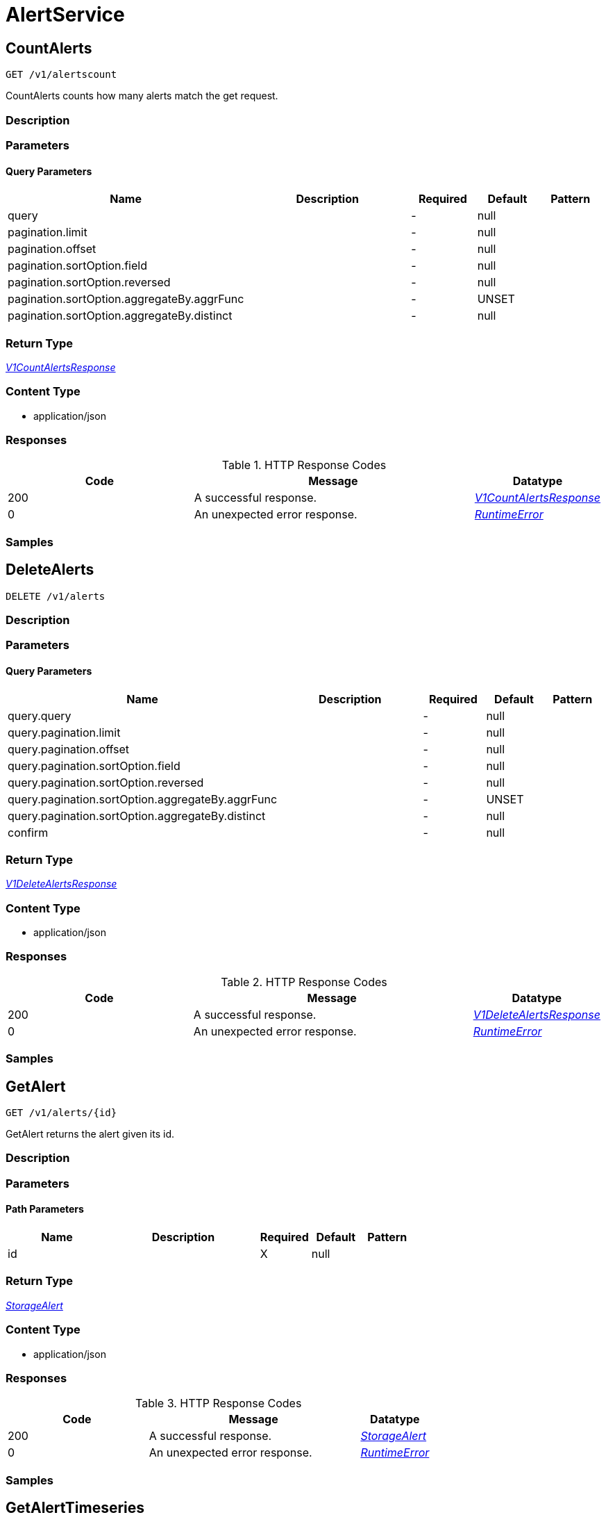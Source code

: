 // Auto-generated by scripts. Do not edit.
:_mod-docs-content-type: ASSEMBLY



[id="AlertService"]
= AlertService

:toc: macro
:toc-title:

toc::[]



[id="AlertServiceCountAlerts"]
== CountAlerts

`GET /v1/alertscount`

CountAlerts counts how many alerts match the get request.

=== Description







=== Parameters





==== Query Parameters

[cols="2,3,1,1,1"]
|===
|Name| Description| Required| Default| Pattern

| query
|
| -
| null
|

| pagination.limit
|
| -
| null
|

| pagination.offset
|
| -
| null
|

| pagination.sortOption.field
|
| -
| null
|

| pagination.sortOption.reversed
|
| -
| null
|

| pagination.sortOption.aggregateBy.aggrFunc
|
| -
| UNSET
|

| pagination.sortOption.aggregateBy.distinct
|
| -
| null
|

|===


=== Return Type

<<V1CountAlertsResponse>>


=== Content Type

* application/json

=== Responses

.HTTP Response Codes
[cols="2,3,1"]
|===
| Code | Message | Datatype


| 200
| A successful response.
|  <<V1CountAlertsResponse>>


| 0
| An unexpected error response.
|  <<RuntimeError>>

|===

=== Samples









ifdef::internal-generation[]
=== Implementation



endif::internal-generation[]


[id="AlertServiceDeleteAlerts"]
== DeleteAlerts

`DELETE /v1/alerts`



=== Description







=== Parameters





==== Query Parameters

[cols="2,3,1,1,1"]
|===
|Name| Description| Required| Default| Pattern

| query.query
|
| -
| null
|

| query.pagination.limit
|
| -
| null
|

| query.pagination.offset
|
| -
| null
|

| query.pagination.sortOption.field
|
| -
| null
|

| query.pagination.sortOption.reversed
|
| -
| null
|

| query.pagination.sortOption.aggregateBy.aggrFunc
|
| -
| UNSET
|

| query.pagination.sortOption.aggregateBy.distinct
|
| -
| null
|

| confirm
|
| -
| null
|

|===


=== Return Type

<<V1DeleteAlertsResponse>>


=== Content Type

* application/json

=== Responses

.HTTP Response Codes
[cols="2,3,1"]
|===
| Code | Message | Datatype


| 200
| A successful response.
|  <<V1DeleteAlertsResponse>>


| 0
| An unexpected error response.
|  <<RuntimeError>>

|===

=== Samples









ifdef::internal-generation[]
=== Implementation



endif::internal-generation[]


[id="AlertServiceGetAlert"]
== GetAlert

`GET /v1/alerts/{id}`

GetAlert returns the alert given its id.

=== Description







=== Parameters

==== Path Parameters

[cols="2,3,1,1,1"]
|===
|Name| Description| Required| Default| Pattern

| id
|
| X
| null
|

|===






=== Return Type

<<StorageAlert>>


=== Content Type

* application/json

=== Responses

.HTTP Response Codes
[cols="2,3,1"]
|===
| Code | Message | Datatype


| 200
| A successful response.
|  <<StorageAlert>>


| 0
| An unexpected error response.
|  <<RuntimeError>>

|===

=== Samples









ifdef::internal-generation[]
=== Implementation



endif::internal-generation[]


[id="AlertServiceGetAlertTimeseries"]
== GetAlertTimeseries

`GET /v1/alerts/summary/timeseries`

GetAlertTimeseries returns the alerts sorted by time.

=== Description







=== Parameters





==== Query Parameters

[cols="2,3,1,1,1"]
|===
|Name| Description| Required| Default| Pattern

| query
|
| -
| null
|

| pagination.limit
|
| -
| null
|

| pagination.offset
|
| -
| null
|

| pagination.sortOption.field
|
| -
| null
|

| pagination.sortOption.reversed
|
| -
| null
|

| pagination.sortOption.aggregateBy.aggrFunc
|
| -
| UNSET
|

| pagination.sortOption.aggregateBy.distinct
|
| -
| null
|

|===


=== Return Type

<<V1GetAlertTimeseriesResponse>>


=== Content Type

* application/json

=== Responses

.HTTP Response Codes
[cols="2,3,1"]
|===
| Code | Message | Datatype


| 200
| A successful response.
|  <<V1GetAlertTimeseriesResponse>>


| 0
| An unexpected error response.
|  <<RuntimeError>>

|===

=== Samples









ifdef::internal-generation[]
=== Implementation



endif::internal-generation[]


[id="AlertServiceGetAlertsCounts"]
== GetAlertsCounts

`GET /v1/alerts/summary/counts`

GetAlertsCounts returns the number of alerts in the requested cluster or category.

=== Description







=== Parameters





==== Query Parameters

[cols="2,3,1,1,1"]
|===
|Name| Description| Required| Default| Pattern

| request.query
|
| -
| null
|

| request.pagination.limit
|
| -
| null
|

| request.pagination.offset
|
| -
| null
|

| request.pagination.sortOption.field
|
| -
| null
|

| request.pagination.sortOption.reversed
|
| -
| null
|

| request.pagination.sortOption.aggregateBy.aggrFunc
|
| -
| UNSET
|

| request.pagination.sortOption.aggregateBy.distinct
|
| -
| null
|

| groupBy
|
| -
| UNSET
|

|===


=== Return Type

<<V1GetAlertsCountsResponse>>


=== Content Type

* application/json

=== Responses

.HTTP Response Codes
[cols="2,3,1"]
|===
| Code | Message | Datatype


| 200
| A successful response.
|  <<V1GetAlertsCountsResponse>>


| 0
| An unexpected error response.
|  <<RuntimeError>>

|===

=== Samples









ifdef::internal-generation[]
=== Implementation



endif::internal-generation[]


[id="AlertServiceGetAlertsGroup"]
== GetAlertsGroup

`GET /v1/alerts/summary/groups`

GetAlertsGroup returns alerts grouped by policy.

=== Description







=== Parameters





==== Query Parameters

[cols="2,3,1,1,1"]
|===
|Name| Description| Required| Default| Pattern

| query
|
| -
| null
|

| pagination.limit
|
| -
| null
|

| pagination.offset
|
| -
| null
|

| pagination.sortOption.field
|
| -
| null
|

| pagination.sortOption.reversed
|
| -
| null
|

| pagination.sortOption.aggregateBy.aggrFunc
|
| -
| UNSET
|

| pagination.sortOption.aggregateBy.distinct
|
| -
| null
|

|===


=== Return Type

<<V1GetAlertsGroupResponse>>


=== Content Type

* application/json

=== Responses

.HTTP Response Codes
[cols="2,3,1"]
|===
| Code | Message | Datatype


| 200
| A successful response.
|  <<V1GetAlertsGroupResponse>>


| 0
| An unexpected error response.
|  <<RuntimeError>>

|===

=== Samples









ifdef::internal-generation[]
=== Implementation



endif::internal-generation[]


[id="AlertServiceListAlerts"]
== ListAlerts

`GET /v1/alerts`

List returns the slim list version of the alerts.

=== Description







=== Parameters





==== Query Parameters

[cols="2,3,1,1,1"]
|===
|Name| Description| Required| Default| Pattern

| query
|
| -
| null
|

| pagination.limit
|
| -
| null
|

| pagination.offset
|
| -
| null
|

| pagination.sortOption.field
|
| -
| null
|

| pagination.sortOption.reversed
|
| -
| null
|

| pagination.sortOption.aggregateBy.aggrFunc
|
| -
| UNSET
|

| pagination.sortOption.aggregateBy.distinct
|
| -
| null
|

|===


=== Return Type

<<V1ListAlertsResponse>>


=== Content Type

* application/json

=== Responses

.HTTP Response Codes
[cols="2,3,1"]
|===
| Code | Message | Datatype


| 200
| A successful response.
|  <<V1ListAlertsResponse>>


| 0
| An unexpected error response.
|  <<RuntimeError>>

|===

=== Samples









ifdef::internal-generation[]
=== Implementation



endif::internal-generation[]


[id="AlertServiceResolveAlert"]
== ResolveAlert

`PATCH /v1/alerts/{id}/resolve`

ResolveAlert marks the given alert (by ID) as resolved.

=== Description







=== Parameters

==== Path Parameters

[cols="2,3,1,1,1"]
|===
|Name| Description| Required| Default| Pattern

| id
|
| X
| null
|

|===

==== Body Parameter

[cols="2,3,1,1,1"]
|===
|Name| Description| Required| Default| Pattern

| body
|  <<V1ResolveAlertRequest>>
| X
|
|

|===





=== Return Type


<<Object>>


=== Content Type

* application/json

=== Responses

.HTTP Response Codes
[cols="2,3,1"]
|===
| Code | Message | Datatype


| 200
| A successful response.
|  <<Object>>


| 0
| An unexpected error response.
|  <<RuntimeError>>

|===

=== Samples









ifdef::internal-generation[]
=== Implementation



endif::internal-generation[]


[id="AlertServiceResolveAlerts"]
== ResolveAlerts

`PATCH /v1/alerts/resolve`

ResolveAlertsByQuery marks alerts matching search query as resolved.

=== Description







=== Parameters


==== Body Parameter

[cols="2,3,1,1,1"]
|===
|Name| Description| Required| Default| Pattern

| body
|  <<V1ResolveAlertsRequest>>
| X
|
|

|===





=== Return Type


<<Object>>


=== Content Type

* application/json

=== Responses

.HTTP Response Codes
[cols="2,3,1"]
|===
| Code | Message | Datatype


| 200
| A successful response.
|  <<Object>>


| 0
| An unexpected error response.
|  <<RuntimeError>>

|===

=== Samples









ifdef::internal-generation[]
=== Implementation



endif::internal-generation[]


[id="AlertServiceSnoozeAlert"]
== SnoozeAlert

`PATCH /v1/alerts/{id}/snooze`

SnoozeAlert is deprecated.

=== Description







=== Parameters

==== Path Parameters

[cols="2,3,1,1,1"]
|===
|Name| Description| Required| Default| Pattern

| id
|
| X
| null
|

|===

==== Body Parameter

[cols="2,3,1,1,1"]
|===
|Name| Description| Required| Default| Pattern

| body
|  <<V1SnoozeAlertRequest>>
| X
|
|

|===





=== Return Type


<<Object>>


=== Content Type

* application/json

=== Responses

.HTTP Response Codes
[cols="2,3,1"]
|===
| Code | Message | Datatype


| 200
| A successful response.
|  <<Object>>


| 0
| An unexpected error response.
|  <<RuntimeError>>

|===

=== Samples









ifdef::internal-generation[]
=== Implementation



endif::internal-generation[]


[id="common-object-reference"]
== Common object reference



[#AlertDeploymentContainer]
=== _AlertDeploymentContainer_ 




[.fields-AlertDeploymentContainer]
[cols="2,1,1,2,4,1"]
|===
| Field Name| Required| Nullable | Type| Description | Format

| image
| 
| 
| <<StorageContainerImage>>    
| 
|     

| name
| 
| 
|   String  
| 
|     

|===



[#AlertEnforcement]
=== _AlertEnforcement_ 




[.fields-AlertEnforcement]
[cols="2,1,1,2,4,1"]
|===
| Field Name| Required| Nullable | Type| Description | Format

| action
| 
| 
|  <<StorageEnforcementAction>>  
| 
|    UNSET_ENFORCEMENT, SCALE_TO_ZERO_ENFORCEMENT, UNSATISFIABLE_NODE_CONSTRAINT_ENFORCEMENT, KILL_POD_ENFORCEMENT, FAIL_BUILD_ENFORCEMENT, FAIL_KUBE_REQUEST_ENFORCEMENT, FAIL_DEPLOYMENT_CREATE_ENFORCEMENT, FAIL_DEPLOYMENT_UPDATE_ENFORCEMENT,  

| message
| 
| 
|   String  
| 
|     

|===



[#AlertGroupAlertCounts]
=== _AlertGroupAlertCounts_ 




[.fields-AlertGroupAlertCounts]
[cols="2,1,1,2,4,1"]
|===
| Field Name| Required| Nullable | Type| Description | Format

| severity
| 
| 
|  <<StorageSeverity>>  
| 
|    UNSET_SEVERITY, LOW_SEVERITY, MEDIUM_SEVERITY, HIGH_SEVERITY, CRITICAL_SEVERITY,  

| count
| 
| 
|   String  
| 
| int64    

|===



[#AlertProcessViolation]
=== _AlertProcessViolation_ 




[.fields-AlertProcessViolation]
[cols="2,1,1,2,4,1"]
|===
| Field Name| Required| Nullable | Type| Description | Format

| message
| 
| 
|   String  
| 
|     

| processes
| 
| 
|   List   of <<StorageProcessIndicator>>
| 
|     

|===



[#AlertResourceResourceType]
=== _AlertResourceResourceType_ 






[.fields-AlertResourceResourceType]
[cols="1"]
|===
| Enum Values

| UNKNOWN
| SECRETS
| CONFIGMAPS
| CLUSTER_ROLES
| CLUSTER_ROLE_BINDINGS
| NETWORK_POLICIES
| SECURITY_CONTEXT_CONSTRAINTS
| EGRESS_FIREWALLS

|===


[#AlertViolation]
=== _AlertViolation_ 




[.fields-AlertViolation]
[cols="2,1,1,2,4,1"]
|===
| Field Name| Required| Nullable | Type| Description | Format

| message
| 
| 
|   String  
| 
|     

| keyValueAttrs
| 
| 
| <<ViolationKeyValueAttrs>>    
| 
|     

| networkFlowInfo
| 
| 
| <<ViolationNetworkFlowInfo>>    
| 
|     

| type
| 
| 
|  <<AlertViolationType>>  
| 
|    GENERIC, K8S_EVENT, NETWORK_FLOW, NETWORK_POLICY,  

| time
| 
| 
|   Date  
| Indicates violation time. This field differs from top-level field 'time' which represents last time the alert occurred in case of multiple occurrences of the policy alert. As of 55.0, this field is set only for kubernetes event violations, but may not be limited to it in future.
| date-time    

|===



[#AlertViolationType]
=== _AlertViolationType_ 






[.fields-AlertViolationType]
[cols="1"]
|===
| Enum Values

| GENERIC
| K8S_EVENT
| NETWORK_FLOW
| NETWORK_POLICY

|===


[#ClusterAlertsAlertEvents]
=== _ClusterAlertsAlertEvents_ 




[.fields-ClusterAlertsAlertEvents]
[cols="2,1,1,2,4,1"]
|===
| Field Name| Required| Nullable | Type| Description | Format

| severity
| 
| 
|  <<StorageSeverity>>  
| 
|    UNSET_SEVERITY, LOW_SEVERITY, MEDIUM_SEVERITY, HIGH_SEVERITY, CRITICAL_SEVERITY,  

| events
| 
| 
|   List   of <<V1AlertEvent>>
| 
|     

|===



[#GetAlertTimeseriesResponseClusterAlerts]
=== _GetAlertTimeseriesResponseClusterAlerts_ 




[.fields-GetAlertTimeseriesResponseClusterAlerts]
[cols="2,1,1,2,4,1"]
|===
| Field Name| Required| Nullable | Type| Description | Format

| cluster
| 
| 
|   String  
| 
|     

| severities
| 
| 
|   List   of <<ClusterAlertsAlertEvents>>
| 
|     

|===



[#GetAlertsCountsResponseAlertGroup]
=== _GetAlertsCountsResponseAlertGroup_ 




[.fields-GetAlertsCountsResponseAlertGroup]
[cols="2,1,1,2,4,1"]
|===
| Field Name| Required| Nullable | Type| Description | Format

| group
| 
| 
|   String  
| 
|     

| counts
| 
| 
|   List   of <<AlertGroupAlertCounts>>
| 
|     

|===



[#KeyValueAttrsKeyValueAttr]
=== _KeyValueAttrsKeyValueAttr_ 




[.fields-KeyValueAttrsKeyValueAttr]
[cols="2,1,1,2,4,1"]
|===
| Field Name| Required| Nullable | Type| Description | Format

| key
| 
| 
|   String  
| 
|     

| value
| 
| 
|   String  
| 
|     

|===



[#ListAlertCommonEntityInfo]
=== _ListAlertCommonEntityInfo_ 

Fields common to all entities that an alert might belong to.


[.fields-ListAlertCommonEntityInfo]
[cols="2,1,1,2,4,1"]
|===
| Field Name| Required| Nullable | Type| Description | Format

| clusterName
| 
| 
|   String  
| 
|     

| namespace
| 
| 
|   String  
| 
|     

| clusterId
| 
| 
|   String  
| 
|     

| namespaceId
| 
| 
|   String  
| 
|     

| resourceType
| 
| 
|  <<StorageListAlertResourceType>>  
| 
|    DEPLOYMENT, SECRETS, CONFIGMAPS, CLUSTER_ROLES, CLUSTER_ROLE_BINDINGS, NETWORK_POLICIES, SECURITY_CONTEXT_CONSTRAINTS, EGRESS_FIREWALLS,  

|===



[#ListAlertPolicyDevFields]
=== _ListAlertPolicyDevFields_ 




[.fields-ListAlertPolicyDevFields]
[cols="2,1,1,2,4,1"]
|===
| Field Name| Required| Nullable | Type| Description | Format

| SORTName
| 
| 
|   String  
| 
|     

|===



[#ListAlertResourceEntity]
=== _ListAlertResourceEntity_ 




[.fields-ListAlertResourceEntity]
[cols="2,1,1,2,4,1"]
|===
| Field Name| Required| Nullable | Type| Description | Format

| name
| 
| 
|   String  
| 
|     

|===



[#NetworkFlowInfoEntity]
=== _NetworkFlowInfoEntity_ 




[.fields-NetworkFlowInfoEntity]
[cols="2,1,1,2,4,1"]
|===
| Field Name| Required| Nullable | Type| Description | Format

| name
| 
| 
|   String  
| 
|     

| entityType
| 
| 
|  <<StorageNetworkEntityInfoType>>  
| 
|    UNKNOWN_TYPE, DEPLOYMENT, INTERNET, LISTEN_ENDPOINT, EXTERNAL_SOURCE, INTERNAL_ENTITIES,  

| deploymentNamespace
| 
| 
|   String  
| 
|     

| deploymentType
| 
| 
|   String  
| 
|     

| port
| 
| 
|   Integer  
| 
| int32    

|===



[#PolicyMitreAttackVectors]
=== _PolicyMitreAttackVectors_ 




[.fields-PolicyMitreAttackVectors]
[cols="2,1,1,2,4,1"]
|===
| Field Name| Required| Nullable | Type| Description | Format

| tactic
| 
| 
|   String  
| 
|     

| techniques
| 
| 
|   List   of <<string>>
| 
|     

|===



[#ProcessSignalLineageInfo]
=== _ProcessSignalLineageInfo_ 




[.fields-ProcessSignalLineageInfo]
[cols="2,1,1,2,4,1"]
|===
| Field Name| Required| Nullable | Type| Description | Format

| parentUid
| 
| 
|   Long  
| 
| int64    

| parentExecFilePath
| 
| 
|   String  
| 
|     

|===



[#ProtobufAny]
=== _ProtobufAny_ 

`Any` contains an arbitrary serialized protocol buffer message along with a
URL that describes the type of the serialized message.

Protobuf library provides support to pack/unpack Any values in the form
of utility functions or additional generated methods of the Any type.

Example 1: Pack and unpack a message in C++.

    Foo foo = ...;
    Any any;
    any.PackFrom(foo);
    ...
    if (any.UnpackTo(&foo)) {
      ...
    }

Example 2: Pack and unpack a message in Java.

    Foo foo = ...;
    Any any = Any.pack(foo);
    ...
    if (any.is(Foo.class)) {
      foo = any.unpack(Foo.class);
    }
    // or ...
    if (any.isSameTypeAs(Foo.getDefaultInstance())) {
      foo = any.unpack(Foo.getDefaultInstance());
    }

 Example 3: Pack and unpack a message in Python.

    foo = Foo(...)
    any = Any()
    any.Pack(foo)
    ...
    if any.Is(Foo.DESCRIPTOR):
      any.Unpack(foo)
      ...

 Example 4: Pack and unpack a message in Go

     foo := &pb.Foo{...}
     any, err := anypb.New(foo)
     if err != nil {
       ...
     }
     ...
     foo := &pb.Foo{}
     if err := any.UnmarshalTo(foo); err != nil {
       ...
     }

The pack methods provided by protobuf library will by default use
'type.googleapis.com/full.type.name' as the type URL and the unpack
methods only use the fully qualified type name after the last '/'
in the type URL, for example "foo.bar.com/x/y.z" will yield type
name "y.z".

==== JSON representation
The JSON representation of an `Any` value uses the regular
representation of the deserialized, embedded message, with an
additional field `@type` which contains the type URL. Example:

    package google.profile;
    message Person {
      string first_name = 1;
      string last_name = 2;
    }

    {
      "@type": "type.googleapis.com/google.profile.Person",
      "firstName": <string>,
      "lastName": <string>
    }

If the embedded message type is well-known and has a custom JSON
representation, that representation will be embedded adding a field
`value` which holds the custom JSON in addition to the `@type`
field. Example (for message [google.protobuf.Duration][]):

    {
      "@type": "type.googleapis.com/google.protobuf.Duration",
      "value": "1.212s"
    }


[.fields-ProtobufAny]
[cols="2,1,1,2,4,1"]
|===
| Field Name| Required| Nullable | Type| Description | Format

| typeUrl
| 
| 
|   String  
| A URL/resource name that uniquely identifies the type of the serialized protocol buffer message. This string must contain at least one \"/\" character. The last segment of the URL's path must represent the fully qualified name of the type (as in `path/google.protobuf.Duration`). The name should be in a canonical form (e.g., leading \".\" is not accepted).  In practice, teams usually precompile into the binary all types that they expect it to use in the context of Any. However, for URLs which use the scheme `http`, `https`, or no scheme, one can optionally set up a type server that maps type URLs to message definitions as follows:  * If no scheme is provided, `https` is assumed. * An HTTP GET on the URL must yield a [google.protobuf.Type][]   value in binary format, or produce an error. * Applications are allowed to cache lookup results based on the   URL, or have them precompiled into a binary to avoid any   lookup. Therefore, binary compatibility needs to be preserved   on changes to types. (Use versioned type names to manage   breaking changes.)  Note: this functionality is not currently available in the official protobuf release, and it is not used for type URLs beginning with type.googleapis.com. As of May 2023, there are no widely used type server implementations and no plans to implement one.  Schemes other than `http`, `https` (or the empty scheme) might be used with implementation specific semantics.
|     

| value
| 
| 
|   byte[]  
| Must be a valid serialized protocol buffer of the above specified type.
| byte    

|===



[#RuntimeError]
=== _RuntimeError_ 




[.fields-RuntimeError]
[cols="2,1,1,2,4,1"]
|===
| Field Name| Required| Nullable | Type| Description | Format

| error
| 
| 
|   String  
| 
|     

| code
| 
| 
|   Integer  
| 
| int32    

| message
| 
| 
|   String  
| 
|     

| details
| 
| 
|   List   of <<ProtobufAny>>
| 
|     

|===



[#StorageAlert]
=== _StorageAlert_ 




[.fields-StorageAlert]
[cols="2,1,1,2,4,1"]
|===
| Field Name| Required| Nullable | Type| Description | Format

| id
| 
| 
|   String  
| 
|     

| policy
| 
| 
| <<StoragePolicy>>    
| 
|     

| lifecycleStage
| 
| 
|  <<StorageLifecycleStage>>  
| 
|    DEPLOY, BUILD, RUNTIME,  

| clusterId
| 
| 
|   String  
| 
|     

| clusterName
| 
| 
|   String  
| 
|     

| namespace
| 
| 
|   String  
| 
|     

| namespaceId
| 
| 
|   String  
| 
|     

| deployment
| 
| 
| <<StorageAlertDeployment>>    
| 
|     

| image
| 
| 
| <<StorageContainerImage>>    
| 
|     

| resource
| 
| 
| <<StorageAlertResource>>    
| 
|     

| violations
| 
| 
|   List   of <<AlertViolation>>
| For run-time phase alert, a maximum of 40 violations are retained.
|     

| processViolation
| 
| 
| <<AlertProcessViolation>>    
| 
|     

| enforcement
| 
| 
| <<AlertEnforcement>>    
| 
|     

| time
| 
| 
|   Date  
| 
| date-time    

| firstOccurred
| 
| 
|   Date  
| 
| date-time    

| resolvedAt
| 
| 
|   Date  
| The time at which the alert was resolved. Only set if ViolationState is RESOLVED.
| date-time    

| state
| 
| 
|  <<StorageViolationState>>  
| 
|    ACTIVE, SNOOZED, RESOLVED, ATTEMPTED,  

| snoozeTill
| 
| 
|   Date  
| 
| date-time    

|===



[#StorageAlertDeployment]
=== _StorageAlertDeployment_ 




[.fields-StorageAlertDeployment]
[cols="2,1,1,2,4,1"]
|===
| Field Name| Required| Nullable | Type| Description | Format

| id
| 
| 
|   String  
| 
|     

| name
| 
| 
|   String  
| 
|     

| type
| 
| 
|   String  
| 
|     

| namespace
| 
| 
|   String  
| 
|     

| namespaceId
| 
| 
|   String  
| 
|     

| labels
| 
| 
|   Map   of <<string>>
| 
|     

| clusterId
| 
| 
|   String  
| 
|     

| clusterName
| 
| 
|   String  
| 
|     

| containers
| 
| 
|   List   of <<AlertDeploymentContainer>>
| 
|     

| annotations
| 
| 
|   Map   of <<string>>
| 
|     

| inactive
| 
| 
|   Boolean  
| 
|     

|===



[#StorageAlertResource]
=== _StorageAlertResource_ Represents an alert on a kubernetes resource other than a deployment (configmaps, secrets, etc.)




[.fields-StorageAlertResource]
[cols="2,1,1,2,4,1"]
|===
| Field Name| Required| Nullable | Type| Description | Format

| resourceType
| 
| 
|  <<AlertResourceResourceType>>  
| 
|    UNKNOWN, SECRETS, CONFIGMAPS, CLUSTER_ROLES, CLUSTER_ROLE_BINDINGS, NETWORK_POLICIES, SECURITY_CONTEXT_CONSTRAINTS, EGRESS_FIREWALLS,  

| name
| 
| 
|   String  
| 
|     

| clusterId
| 
| 
|   String  
| 
|     

| clusterName
| 
| 
|   String  
| 
|     

| namespace
| 
| 
|   String  
| 
|     

| namespaceId
| 
| 
|   String  
| 
|     

|===



[#StorageBooleanOperator]
=== _StorageBooleanOperator_ 






[.fields-StorageBooleanOperator]
[cols="1"]
|===
| Enum Values

| OR
| AND

|===


[#StorageContainerImage]
=== _StorageContainerImage_ Next tag: 12




[.fields-StorageContainerImage]
[cols="2,1,1,2,4,1"]
|===
| Field Name| Required| Nullable | Type| Description | Format

| id
| 
| 
|   String  
| 
|     

| name
| 
| 
| <<StorageImageName>>    
| 
|     

| notPullable
| 
| 
|   Boolean  
| 
|     

| isClusterLocal
| 
| 
|   Boolean  
| 
|     

|===



[#StorageEnforcementAction]
=== _StorageEnforcementAction_ 

 - FAIL_KUBE_REQUEST_ENFORCEMENT: FAIL_KUBE_REQUEST_ENFORCEMENT takes effect only if admission control webhook is enabled to listen on exec and port-forward events.
 - FAIL_DEPLOYMENT_CREATE_ENFORCEMENT: FAIL_DEPLOYMENT_CREATE_ENFORCEMENT takes effect only if admission control webhook is configured to enforce on object creates.
 - FAIL_DEPLOYMENT_UPDATE_ENFORCEMENT: FAIL_DEPLOYMENT_UPDATE_ENFORCEMENT takes effect only if admission control webhook is configured to enforce on object updates.




[.fields-StorageEnforcementAction]
[cols="1"]
|===
| Enum Values

| UNSET_ENFORCEMENT
| SCALE_TO_ZERO_ENFORCEMENT
| UNSATISFIABLE_NODE_CONSTRAINT_ENFORCEMENT
| KILL_POD_ENFORCEMENT
| FAIL_BUILD_ENFORCEMENT
| FAIL_KUBE_REQUEST_ENFORCEMENT
| FAIL_DEPLOYMENT_CREATE_ENFORCEMENT
| FAIL_DEPLOYMENT_UPDATE_ENFORCEMENT

|===


[#StorageEventSource]
=== _StorageEventSource_ 






[.fields-StorageEventSource]
[cols="1"]
|===
| Enum Values

| NOT_APPLICABLE
| DEPLOYMENT_EVENT
| AUDIT_LOG_EVENT

|===


[#StorageExclusion]
=== _StorageExclusion_ 




[.fields-StorageExclusion]
[cols="2,1,1,2,4,1"]
|===
| Field Name| Required| Nullable | Type| Description | Format

| name
| 
| 
|   String  
| 
|     

| deployment
| 
| 
| <<StorageExclusionDeployment>>    
| 
|     

| image
| 
| 
| <<StorageExclusionImage>>    
| 
|     

| expiration
| 
| 
|   Date  
| 
| date-time    

|===



[#StorageExclusionDeployment]
=== _StorageExclusionDeployment_ 




[.fields-StorageExclusionDeployment]
[cols="2,1,1,2,4,1"]
|===
| Field Name| Required| Nullable | Type| Description | Format

| name
| 
| 
|   String  
| 
|     

| scope
| 
| 
| <<StorageScope>>    
| 
|     

|===



[#StorageExclusionImage]
=== _StorageExclusionImage_ 




[.fields-StorageExclusionImage]
[cols="2,1,1,2,4,1"]
|===
| Field Name| Required| Nullable | Type| Description | Format

| name
| 
| 
|   String  
| 
|     

|===



[#StorageImageName]
=== _StorageImageName_ 




[.fields-StorageImageName]
[cols="2,1,1,2,4,1"]
|===
| Field Name| Required| Nullable | Type| Description | Format

| registry
| 
| 
|   String  
| 
|     

| remote
| 
| 
|   String  
| 
|     

| tag
| 
| 
|   String  
| 
|     

| fullName
| 
| 
|   String  
| 
|     

|===



[#StorageL4Protocol]
=== _StorageL4Protocol_ 






[.fields-StorageL4Protocol]
[cols="1"]
|===
| Enum Values

| L4_PROTOCOL_UNKNOWN
| L4_PROTOCOL_TCP
| L4_PROTOCOL_UDP
| L4_PROTOCOL_ICMP
| L4_PROTOCOL_RAW
| L4_PROTOCOL_SCTP
| L4_PROTOCOL_ANY

|===


[#StorageLifecycleStage]
=== _StorageLifecycleStage_ 






[.fields-StorageLifecycleStage]
[cols="1"]
|===
| Enum Values

| DEPLOY
| BUILD
| RUNTIME

|===


[#StorageListAlert]
=== _StorageListAlert_ 




[.fields-StorageListAlert]
[cols="2,1,1,2,4,1"]
|===
| Field Name| Required| Nullable | Type| Description | Format

| id
| 
| 
|   String  
| 
|     

| lifecycleStage
| 
| 
|  <<StorageLifecycleStage>>  
| 
|    DEPLOY, BUILD, RUNTIME,  

| time
| 
| 
|   Date  
| 
| date-time    

| policy
| 
| 
| <<StorageListAlertPolicy>>    
| 
|     

| state
| 
| 
|  <<StorageViolationState>>  
| 
|    ACTIVE, SNOOZED, RESOLVED, ATTEMPTED,  

| enforcementCount
| 
| 
|   Integer  
| 
| int32    

| enforcementAction
| 
| 
|  <<StorageEnforcementAction>>  
| 
|    UNSET_ENFORCEMENT, SCALE_TO_ZERO_ENFORCEMENT, UNSATISFIABLE_NODE_CONSTRAINT_ENFORCEMENT, KILL_POD_ENFORCEMENT, FAIL_BUILD_ENFORCEMENT, FAIL_KUBE_REQUEST_ENFORCEMENT, FAIL_DEPLOYMENT_CREATE_ENFORCEMENT, FAIL_DEPLOYMENT_UPDATE_ENFORCEMENT,  

| commonEntityInfo
| 
| 
| <<ListAlertCommonEntityInfo>>    
| 
|     

| deployment
| 
| 
| <<StorageListAlertDeployment>>    
| 
|     

| resource
| 
| 
| <<ListAlertResourceEntity>>    
| 
|     

|===



[#StorageListAlertDeployment]
=== _StorageListAlertDeployment_ 




[.fields-StorageListAlertDeployment]
[cols="2,1,1,2,4,1"]
|===
| Field Name| Required| Nullable | Type| Description | Format

| id
| 
| 
|   String  
| 
|     

| name
| 
| 
|   String  
| 
|     

| clusterName
| 
| 
|   String  
| This field is deprecated and can be found in CommonEntityInfo. It will be removed from here in a future release.
|     

| namespace
| 
| 
|   String  
| This field is deprecated and can be found in CommonEntityInfo. It will be removed from here in a future release.
|     

| clusterId
| 
| 
|   String  
| This field is deprecated and can be found in CommonEntityInfo. It will be removed from here in a future release.
|     

| inactive
| 
| 
|   Boolean  
| 
|     

| namespaceId
| 
| 
|   String  
| This field is deprecated and can be found in CommonEntityInfo. It will be removed from here in a future release.
|     

|===



[#StorageListAlertPolicy]
=== _StorageListAlertPolicy_ 




[.fields-StorageListAlertPolicy]
[cols="2,1,1,2,4,1"]
|===
| Field Name| Required| Nullable | Type| Description | Format

| id
| 
| 
|   String  
| 
|     

| name
| 
| 
|   String  
| 
|     

| severity
| 
| 
|  <<StorageSeverity>>  
| 
|    UNSET_SEVERITY, LOW_SEVERITY, MEDIUM_SEVERITY, HIGH_SEVERITY, CRITICAL_SEVERITY,  

| description
| 
| 
|   String  
| 
|     

| categories
| 
| 
|   List   of <<string>>
| 
|     

| developerInternalFields
| 
| 
| <<ListAlertPolicyDevFields>>    
| 
|     

|===



[#StorageListAlertResourceType]
=== _StorageListAlertResourceType_ A special ListAlert-only enumeration of all resource types. Unlike Alert.Resource.ResourceType this also includes deployment as a type This must be kept in sync with Alert.Resource.ResourceType (excluding the deployment value)






[.fields-StorageListAlertResourceType]
[cols="1"]
|===
| Enum Values

| DEPLOYMENT
| SECRETS
| CONFIGMAPS
| CLUSTER_ROLES
| CLUSTER_ROLE_BINDINGS
| NETWORK_POLICIES
| SECURITY_CONTEXT_CONSTRAINTS
| EGRESS_FIREWALLS

|===


[#StorageNetworkEntityInfoType]
=== _StorageNetworkEntityInfoType_ - INTERNAL_ENTITIES: INTERNAL_ENTITIES is for grouping all internal entities under a single network graph node






[.fields-StorageNetworkEntityInfoType]
[cols="1"]
|===
| Enum Values

| UNKNOWN_TYPE
| DEPLOYMENT
| INTERNET
| LISTEN_ENDPOINT
| EXTERNAL_SOURCE
| INTERNAL_ENTITIES

|===


[#StoragePolicy]
=== _StoragePolicy_ 




[.fields-StoragePolicy]
[cols="2,1,1,2,4,1"]
|===
| Field Name| Required| Nullable | Type| Description | Format

| id
| 
| 
|   String  
| 
|     

| name
| 
| 
|   String  
| 
|     

| description
| 
| 
|   String  
| 
|     

| rationale
| 
| 
|   String  
| 
|     

| remediation
| 
| 
|   String  
| 
|     

| disabled
| 
| 
|   Boolean  
| 
|     

| categories
| 
| 
|   List   of <<string>>
| 
|     

| lifecycleStages
| 
| 
|   List   of <<StorageLifecycleStage>>
| 
|     

| eventSource
| 
| 
|  <<StorageEventSource>>  
| 
|    NOT_APPLICABLE, DEPLOYMENT_EVENT, AUDIT_LOG_EVENT,  

| exclusions
| 
| 
|   List   of <<StorageExclusion>>
| 
|     

| scope
| 
| 
|   List   of <<StorageScope>>
| 
|     

| severity
| 
| 
|  <<StorageSeverity>>  
| 
|    UNSET_SEVERITY, LOW_SEVERITY, MEDIUM_SEVERITY, HIGH_SEVERITY, CRITICAL_SEVERITY,  

| enforcementActions
| 
| 
|   List   of <<StorageEnforcementAction>>
| FAIL_DEPLOYMENT_CREATE_ENFORCEMENT takes effect only if admission control webhook is configured to enforce on object creates/updates. FAIL_KUBE_REQUEST_ENFORCEMENT takes effect only if admission control webhook is enabled to listen on exec and port-forward events. FAIL_DEPLOYMENT_UPDATE_ENFORCEMENT takes effect only if admission control webhook is configured to enforce on object updates.
|     

| notifiers
| 
| 
|   List   of <<string>>
| 
|     

| lastUpdated
| 
| 
|   Date  
| 
| date-time    

| SORTName
| 
| 
|   String  
| For internal use only.
|     

| SORTLifecycleStage
| 
| 
|   String  
| For internal use only.
|     

| SORTEnforcement
| 
| 
|   Boolean  
| For internal use only.
|     

| policyVersion
| 
| 
|   String  
| 
|     

| policySections
| 
| 
|   List   of <<StoragePolicySection>>
| 
|     

| mitreAttackVectors
| 
| 
|   List   of <<PolicyMitreAttackVectors>>
| 
|     

| criteriaLocked
| 
| 
|   Boolean  
| Read-only field. If true, the policy's criteria fields are rendered read-only.
|     

| mitreVectorsLocked
| 
| 
|   Boolean  
| Read-only field. If true, the policy's MITRE ATT&CK fields are rendered read-only.
|     

| isDefault
| 
| 
|   Boolean  
| Read-only field. Indicates the policy is a default policy if true and a custom policy if false.
|     

|===



[#StoragePolicyGroup]
=== _StoragePolicyGroup_ 




[.fields-StoragePolicyGroup]
[cols="2,1,1,2,4,1"]
|===
| Field Name| Required| Nullable | Type| Description | Format

| fieldName
| 
| 
|   String  
| 
|     

| booleanOperator
| 
| 
|  <<StorageBooleanOperator>>  
| 
|    OR, AND,  

| negate
| 
| 
|   Boolean  
| 
|     

| values
| 
| 
|   List   of <<StoragePolicyValue>>
| 
|     

|===



[#StoragePolicySection]
=== _StoragePolicySection_ 




[.fields-StoragePolicySection]
[cols="2,1,1,2,4,1"]
|===
| Field Name| Required| Nullable | Type| Description | Format

| sectionName
| 
| 
|   String  
| 
|     

| policyGroups
| 
| 
|   List   of <<StoragePolicyGroup>>
| 
|     

|===



[#StoragePolicyValue]
=== _StoragePolicyValue_ 




[.fields-StoragePolicyValue]
[cols="2,1,1,2,4,1"]
|===
| Field Name| Required| Nullable | Type| Description | Format

| value
| 
| 
|   String  
| 
|     

|===



[#StorageProcessIndicator]
=== _StorageProcessIndicator_ Next available tag: 13




[.fields-StorageProcessIndicator]
[cols="2,1,1,2,4,1"]
|===
| Field Name| Required| Nullable | Type| Description | Format

| id
| 
| 
|   String  
| 
|     

| deploymentId
| 
| 
|   String  
| 
|     

| containerName
| 
| 
|   String  
| 
|     

| podId
| 
| 
|   String  
| 
|     

| podUid
| 
| 
|   String  
| 
|     

| signal
| 
| 
| <<StorageProcessSignal>>    
| 
|     

| clusterId
| 
| 
|   String  
| 
|     

| namespace
| 
| 
|   String  
| 
|     

| containerStartTime
| 
| 
|   Date  
| 
| date-time    

| imageId
| 
| 
|   String  
| 
|     

|===



[#StorageProcessSignal]
=== _StorageProcessSignal_ 




[.fields-StorageProcessSignal]
[cols="2,1,1,2,4,1"]
|===
| Field Name| Required| Nullable | Type| Description | Format

| id
| 
| 
|   String  
| A unique UUID for identifying the message We have this here instead of at the top level because we want to have each message to be self contained.
|     

| containerId
| 
| 
|   String  
| 
|     

| time
| 
| 
|   Date  
| 
| date-time    

| name
| 
| 
|   String  
| 
|     

| args
| 
| 
|   String  
| 
|     

| execFilePath
| 
| 
|   String  
| 
|     

| pid
| 
| 
|   Long  
| 
| int64    

| uid
| 
| 
|   Long  
| 
| int64    

| gid
| 
| 
|   Long  
| 
| int64    

| lineage
| 
| 
|   List   of <<string>>
| 
|     

| scraped
| 
| 
|   Boolean  
| 
|     

| lineageInfo
| 
| 
|   List   of <<ProcessSignalLineageInfo>>
| 
|     

|===



[#StorageScope]
=== _StorageScope_ 




[.fields-StorageScope]
[cols="2,1,1,2,4,1"]
|===
| Field Name| Required| Nullable | Type| Description | Format

| cluster
| 
| 
|   String  
| 
|     

| namespace
| 
| 
|   String  
| 
|     

| label
| 
| 
| <<StorageScopeLabel>>    
| 
|     

|===



[#StorageScopeLabel]
=== _StorageScopeLabel_ 




[.fields-StorageScopeLabel]
[cols="2,1,1,2,4,1"]
|===
| Field Name| Required| Nullable | Type| Description | Format

| key
| 
| 
|   String  
| 
|     

| value
| 
| 
|   String  
| 
|     

|===



[#StorageSeverity]
=== _StorageSeverity_ 






[.fields-StorageSeverity]
[cols="1"]
|===
| Enum Values

| UNSET_SEVERITY
| LOW_SEVERITY
| MEDIUM_SEVERITY
| HIGH_SEVERITY
| CRITICAL_SEVERITY

|===


[#StorageViolationState]
=== _StorageViolationState_ 






[.fields-StorageViolationState]
[cols="1"]
|===
| Enum Values

| ACTIVE
| SNOOZED
| RESOLVED
| ATTEMPTED

|===


[#V1AlertEvent]
=== _V1AlertEvent_ 




[.fields-V1AlertEvent]
[cols="2,1,1,2,4,1"]
|===
| Field Name| Required| Nullable | Type| Description | Format

| time
| 
| 
|   String  
| 
| int64    

| type
| 
| 
|  <<V1Type>>  
| 
|    CREATED, REMOVED,  

| id
| 
| 
|   String  
| 
|     

|===



[#V1CountAlertsResponse]
=== _V1CountAlertsResponse_ 




[.fields-V1CountAlertsResponse]
[cols="2,1,1,2,4,1"]
|===
| Field Name| Required| Nullable | Type| Description | Format

| count
| 
| 
|   Integer  
| 
| int32    

|===



[#V1DeleteAlertsResponse]
=== _V1DeleteAlertsResponse_ 




[.fields-V1DeleteAlertsResponse]
[cols="2,1,1,2,4,1"]
|===
| Field Name| Required| Nullable | Type| Description | Format

| numDeleted
| 
| 
|   Long  
| 
| int64    

| dryRun
| 
| 
|   Boolean  
| 
|     

|===



[#V1GetAlertTimeseriesResponse]
=== _V1GetAlertTimeseriesResponse_ 




[.fields-V1GetAlertTimeseriesResponse]
[cols="2,1,1,2,4,1"]
|===
| Field Name| Required| Nullable | Type| Description | Format

| clusters
| 
| 
|   List   of <<GetAlertTimeseriesResponseClusterAlerts>>
| 
|     

|===



[#V1GetAlertsCountsResponse]
=== _V1GetAlertsCountsResponse_ 




[.fields-V1GetAlertsCountsResponse]
[cols="2,1,1,2,4,1"]
|===
| Field Name| Required| Nullable | Type| Description | Format

| groups
| 
| 
|   List   of <<GetAlertsCountsResponseAlertGroup>>
| 
|     

|===



[#V1GetAlertsGroupResponse]
=== _V1GetAlertsGroupResponse_ 




[.fields-V1GetAlertsGroupResponse]
[cols="2,1,1,2,4,1"]
|===
| Field Name| Required| Nullable | Type| Description | Format

| alertsByPolicies
| 
| 
|   List   of <<V1GetAlertsGroupResponsePolicyGroup>>
| 
|     

|===



[#V1GetAlertsGroupResponsePolicyGroup]
=== _V1GetAlertsGroupResponsePolicyGroup_ 




[.fields-V1GetAlertsGroupResponsePolicyGroup]
[cols="2,1,1,2,4,1"]
|===
| Field Name| Required| Nullable | Type| Description | Format

| policy
| 
| 
| <<StorageListAlertPolicy>>    
| 
|     

| numAlerts
| 
| 
|   String  
| 
| int64    

|===



[#V1ListAlertsResponse]
=== _V1ListAlertsResponse_ 




[.fields-V1ListAlertsResponse]
[cols="2,1,1,2,4,1"]
|===
| Field Name| Required| Nullable | Type| Description | Format

| alerts
| 
| 
|   List   of <<StorageListAlert>>
| 
|     

|===



[#V1ResolveAlertRequest]
=== _V1ResolveAlertRequest_ 




[.fields-V1ResolveAlertRequest]
[cols="2,1,1,2,4,1"]
|===
| Field Name| Required| Nullable | Type| Description | Format

| id
| 
| 
|   String  
| 
|     

| whitelist
| 
| 
|   Boolean  
| 
|     

| addToBaseline
| 
| 
|   Boolean  
| 
|     

|===



[#V1ResolveAlertsRequest]
=== _V1ResolveAlertsRequest_ 




[.fields-V1ResolveAlertsRequest]
[cols="2,1,1,2,4,1"]
|===
| Field Name| Required| Nullable | Type| Description | Format

| query
| 
| 
|   String  
| 
|     

|===



[#V1SnoozeAlertRequest]
=== _V1SnoozeAlertRequest_ 




[.fields-V1SnoozeAlertRequest]
[cols="2,1,1,2,4,1"]
|===
| Field Name| Required| Nullable | Type| Description | Format

| id
| 
| 
|   String  
| 
|     

| snoozeTill
| 
| 
|   Date  
| 
| date-time    

|===



[#V1Type]
=== _V1Type_ 






[.fields-V1Type]
[cols="1"]
|===
| Enum Values

| CREATED
| REMOVED

|===


[#ViolationKeyValueAttrs]
=== _ViolationKeyValueAttrs_ 




[.fields-ViolationKeyValueAttrs]
[cols="2,1,1,2,4,1"]
|===
| Field Name| Required| Nullable | Type| Description | Format

| attrs
| 
| 
|   List   of <<KeyValueAttrsKeyValueAttr>>
| 
|     

|===



[#ViolationNetworkFlowInfo]
=== _ViolationNetworkFlowInfo_ 




[.fields-ViolationNetworkFlowInfo]
[cols="2,1,1,2,4,1"]
|===
| Field Name| Required| Nullable | Type| Description | Format

| protocol
| 
| 
|  <<StorageL4Protocol>>  
| 
|    L4_PROTOCOL_UNKNOWN, L4_PROTOCOL_TCP, L4_PROTOCOL_UDP, L4_PROTOCOL_ICMP, L4_PROTOCOL_RAW, L4_PROTOCOL_SCTP, L4_PROTOCOL_ANY,  

| source
| 
| 
| <<NetworkFlowInfoEntity>>    
| 
|     

| destination
| 
| 
| <<NetworkFlowInfoEntity>>    
| 
|     

|===



